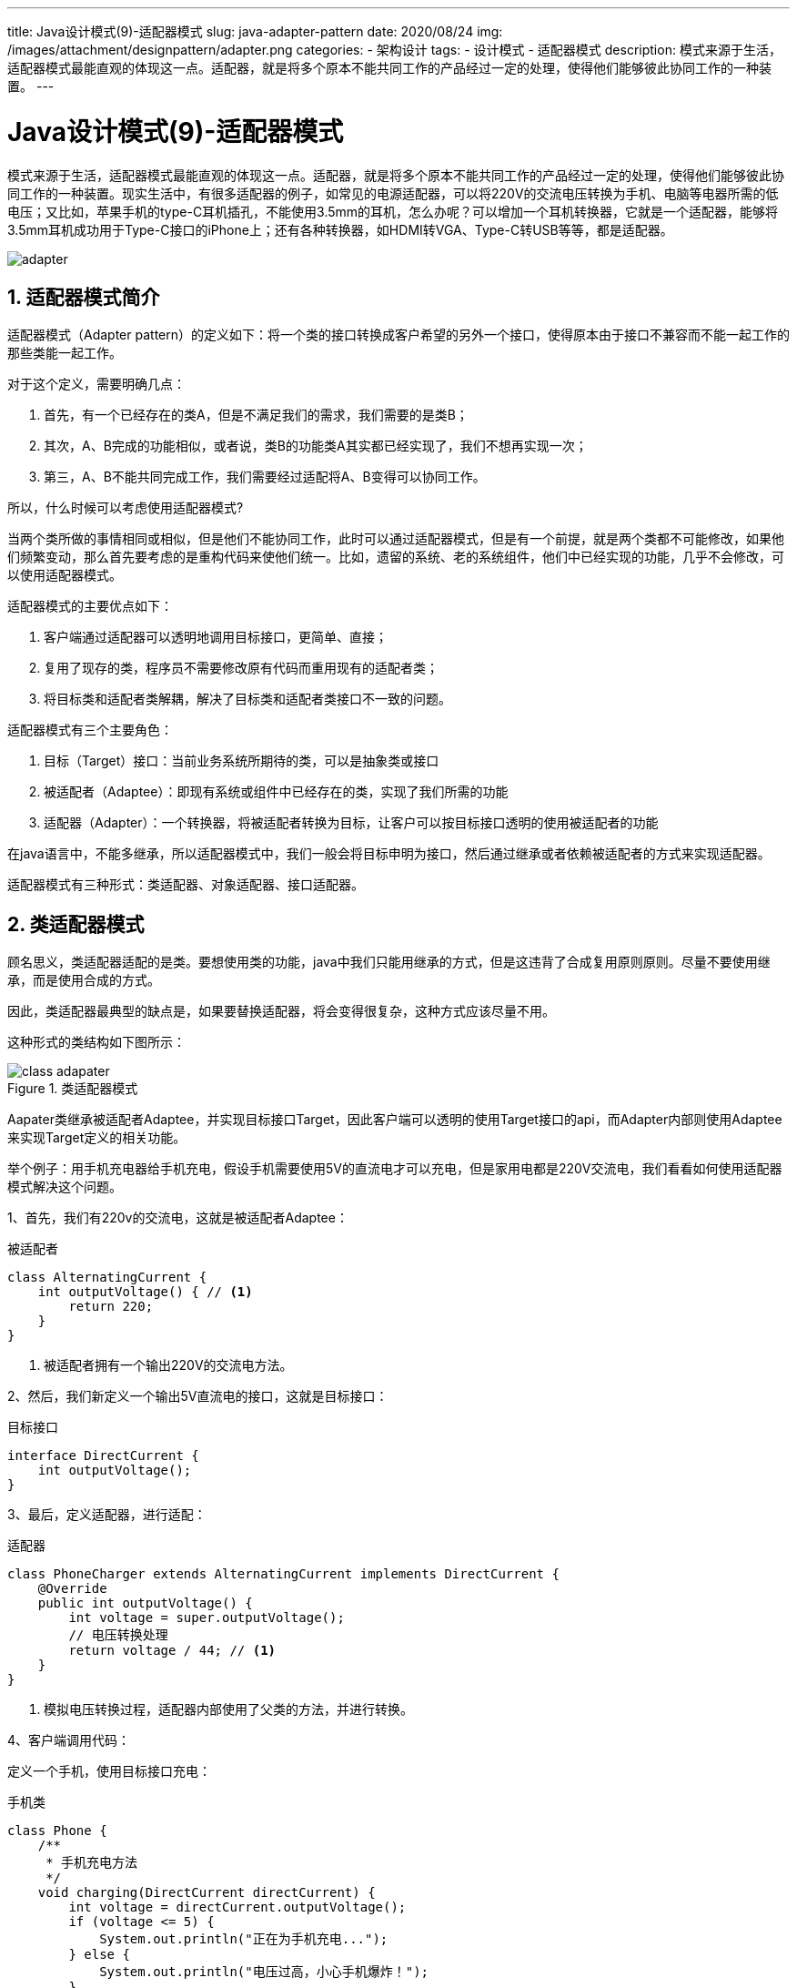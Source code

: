 ---
title: Java设计模式(9)-适配器模式
slug: java-adapter-pattern
date: 2020/08/24
img: /images/attachment/designpattern/adapter.png
categories:
  - 架构设计
tags:
  - 设计模式
  - 适配器模式
description: 模式来源于生活，适配器模式最能直观的体现这一点。适配器，就是将多个原本不能共同工作的产品经过一定的处理，使得他们能够彼此协同工作的一种装置。
---

[[designpattern-adapter]]
= Java设计模式(9)-适配器模式
:key_word:
:Author: belonk.com belonk@126.com
:Date: 2020/08/24
:Revision: 1.0
:website: https://belonk.com
:toc:
:toclevels: 4
:toc-title: 目录
:icons: font
:numbered:
:doctype: article
:encoding: utf-8
:imagesdir:
:tabsize: 4

模式来源于生活，适配器模式最能直观的体现这一点。适配器，就是将多个原本不能共同工作的产品经过一定的处理，使得他们能够彼此协同工作的一种装置。现实生活中，有很多适配器的例子，如常见的电源适配器，可以将220V的交流电压转换为手机、电脑等电器所需的低电压；又比如，苹果手机的type-C耳机插孔，不能使用3.5mm的耳机，怎么办呢？可以增加一个耳机转换器，它就是一个适配器，能够将3.5mm耳机成功用于Type-C接口的iPhone上；还有各种转换器，如HDMI转VGA、Type-C转USB等等，都是适配器。

image::/images/attachment/designpattern/adapter.png[]

== 适配器模式简介

适配器模式（Adapter pattern）的定义如下：将一个类的接口转换成客户希望的另外一个接口，使得原本由于接口不兼容而不能一起工作的那些类能一起工作。

对于这个定义，需要明确几点：

. 首先，有一个已经存在的类A，但是不满足我们的需求，我们需要的是类B；
. 其次，A、B完成的功能相似，或者说，类B的功能类A其实都已经实现了，我们不想再实现一次；
. 第三，A、B不能共同完成工作，我们需要经过适配将A、B变得可以协同工作。

所以，什么时候可以考虑使用适配器模式?

当两个类所做的事情相同或相似，但是他们不能协同工作，此时可以通过适配器模式，但是有一个前提，就是两个类都不可能修改，如果他们频繁变动，那么首先要考虑的是重构代码来使他们统一。比如，遗留的系统、老的系统组件，他们中已经实现的功能，几乎不会修改，可以使用适配器模式。

适配器模式的主要优点如下：

. 客户端通过适配器可以透明地调用目标接口，更简单、直接；
. 复用了现存的类，程序员不需要修改原有代码而重用现有的适配者类；
. 将目标类和适配者类解耦，解决了目标类和适配者类接口不一致的问题。

适配器模式有三个主要角色：

. 目标（Target）接口：当前业务系统所期待的类，可以是抽象类或接口
. 被适配者（Adaptee）：即现有系统或组件中已经存在的类，实现了我们所需的功能
. 适配器（Adapter）：一个转换器，将被适配者转换为目标，让客户可以按目标接口透明的使用被适配者的功能

在java语言中，不能多继承，所以适配器模式中，我们一般会将目标申明为接口，然后通过继承或者依赖被适配者的方式来实现适配器。

适配器模式有三种形式：类适配器、对象适配器、接口适配器。

== 类适配器模式

顾名思义，类适配器适配的是类。要想使用类的功能，java中我们只能用继承的方式，但是这违背了合成复用原则原则。尽量不要使用继承，而是使用合成的方式。

因此，类适配器最典型的缺点是，如果要替换适配器，将会变得很复杂，这种方式应该尽量不用。

这种形式的类结构如下图所示：

.类适配器模式
image::/images/attachment/designpattern/class-adapater.png[]

Aapater类继承被适配者Adaptee，并实现目标接口Target，因此客户端可以透明的使用Target接口的api，而Adapter内部则使用Adaptee来实现Target定义的相关功能。

举个例子：用手机充电器给手机充电，假设手机需要使用5V的直流电才可以充电，但是家用电都是220V交流电，我们看看如何使用适配器模式解决这个问题。

1、首先，我们有220v的交流电，这就是被适配者Adaptee：

.被适配者
[source,java]
----
class AlternatingCurrent {
	int outputVoltage() { // <1>
		return 220;
	}
}
----
<1> 被适配者拥有一个输出220V的交流电方法。

2、然后，我们新定义一个输出5V直流电的接口，这就是目标接口：

.目标接口
[source,java]
----
interface DirectCurrent {
	int outputVoltage();
}
----

3、最后，定义适配器，进行适配：

.适配器
[source,java]
----
class PhoneCharger extends AlternatingCurrent implements DirectCurrent {
	@Override
	public int outputVoltage() {
		int voltage = super.outputVoltage();
		// 电压转换处理
		return voltage / 44; // <1>
	}
}
----
<1> 模拟电压转换过程，适配器内部使用了父类的方法，并进行转换。

4、客户端调用代码：

定义一个手机，使用目标接口充电：

.手机类
[source,java]
----
class Phone {
	/**
	 * 手机充电方法
	 */
	void charging(DirectCurrent directCurrent) {
		int voltage = directCurrent.outputVoltage();
		if (voltage <= 5) {
			System.out.println("正在为手机充电...");
		} else {
			System.out.println("电压过高，小心手机爆炸！");
		}
	}
}
----

然后，给手机充电：

[source,java]
----
Phone phone = new Phone();
// 给手机充电，手机充电器PhoneCharger适配了DirectCurrent，可以输出直流电
phone.charging(new PhoneCharger());
----

类适配器模式适配的是类，只能采用继承的方式，那么对象适配器模式又是什么？

== 对象适配器模式

对象适配器模式，它适配的是对象，而不是类。适配器内部聚合了被适配者，而不是继承它，其他结构跟类适配器相同。

其类结构如下：

.对象适配器模式类结构
image::/images/attachment/designpattern/object-adapter.png[]

适配器中聚合被适配者，这遵循"合成复用原则"，降低了耦合性同时也保留了类的封装性，因此这是推荐的适配器模式。

重新举个例子：我的手机是iPhone XR，只能使用Type-C接口类型的耳机，但是我有一个3.5mm的iPhone6耳机，怎么使用对象适配器模式来解决这个问题呢？

1、被适配者就是已有的3.5mm的耳机：

.被适配者
[source,java]
----
class EarphoneWith35mm {
	String connectorWith35mm() {
		return "3.5mm";
	}
}
----

2、然后，定义目标接口，我们需要使用Type-C插头的耳机：

.目标接口
[source,java]
----
interface EarphoneWithTypeC {
	String connectorWithTypeC();
}
----

3、适配器代码如下：

.适配器
[source,java]
----
class EarphoneAdapter implements EarphoneWithTypeC {
	private EarphoneWith35mm earphoneWith35mm;

	public EarphoneAdapter(EarphoneWith35mm earphoneWith35mm) { // <1>
		this.earphoneWith35mm = earphoneWith35mm;
	}

	@Override
	public String connectorWithTypeC() {
		String connectorWith35mm = earphoneWith35mm.connectorWith35mm();
		System.out.println("正在做一些转换处理, 将" + connectorWith35mm + "转换为TypeC..."); // <2>
		return "TypeC";
	}
}
----
<1> 适配器内部聚合了被适配者``EarphoneWith35mm``；
<2> 内部的转换逻辑

4、客户端使用

现在有一部手机，需要使用耳机:

[source,java]
----
class IphoneXR {
	public void soundUsingEarphone(EarphoneWithTypeC earphoneWithTypeC) {
		earphoneWithTypeC.connectorWithTypeC();
		System.out.println("使用TypeC耳机听音乐");
	}
}
----

使用手机来听音乐：

[source,java]
----
// 一部IphoneXR
IphoneXR iphoneXR = new IphoneXR();
// 一条3.5mm接口的耳机
EarphoneWith35mm earphoneWith35mm = new EarphoneWith35mm();
// 通过耳机适配器将3.5mm耳机转换可用的TypeC接口耳机
iphoneXR.soundUsingEarphone(new EarphoneAdapter(earphoneWith35mm));
----

除了类适配器、对象适配器模式，还有一种接口适配器模式，它又是什么？

== 接口适配器模式

接口适配器模式，是一种简化的适配器模式，它的主要目的在于简化目标接口的使用，让使用者在使用目标接口时不必实现接口的所有方法。其核心就是提供一个适配器类，让它**空实现**该接口定义的所有方法，所谓的空实现就是实现接口的方法但是内部不处理任何逻辑（空方法）。

这种模式的结构如下：

.接口适配器类结构
image::/images/attachment/designpattern/interface-adapter.png[]

我们知道，类实现了接口，那么必须实现该接口定义的所有方法。但是，有时候，我们只需要使用接口的某几个方法，又不想实现其他的方法。接口适配器就是解决这个问题的。这种模式在安卓、java的awt或者swing开发桌面应用的使用使用很广泛，比如监听组件的事件时只想监听某一个事件，其他事件并不关心，比如下边的java awt组件事件：

.事件监听器接口
[source,java]
----
public interface ComponentListener extends EventListener {
    public void componentResized(ComponentEvent e);

    public void componentMoved(ComponentEvent e);

    public void componentShown(ComponentEvent e);

    public void componentHidden(ComponentEvent e);
}
----

提供的适配器如下：

.时间监听适配器
[source,java]
----
public abstract class ComponentAdapter implements ComponentListener {
    public void componentResized(ComponentEvent e) {}

    public void componentMoved(ComponentEvent e) {}

    public void componentShown(ComponentEvent e) {}

    public void componentHidden(ComponentEvent e) {}
}
----

可以看到，适配器虽然实现了接口的所有方法，但是都是空方法，并没有任何逻辑，适配器的目的仅仅在于给客户端提供一种按需实现所需方法的方式。

在java8以后，JDK提供了接口的默认方法，解决了无需实现接口定义的所有方法的问题。因此，接口适配器模式可能会使用越来越少。

本文示例代码见: https://github.com/belonk/java-designpattern/tree/master/src/com/belonk/designpattern/adapter[Github]
